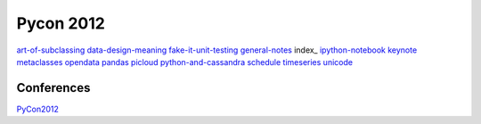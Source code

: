 ============
Pycon 2012
============

art-of-subclassing_
data-design-meaning_
fake-it-unit-testing_
general-notes_
index_
ipython-notebook_
keynote_
metaclasses_
opendata_
pandas_
picloud_
python-and-cassandra_
schedule_
timeseries_
unicode_

.. _art-of-subclassing: http://github.com/SeanThomasWilliams/notes/blob/master/PyCon2012/art-of-subclassing.rst
.. _data-design-meaning: http://github.com/SeanThomasWilliams/notes/blob/master/PyCon2012/data-design-meaning.rst
.. _fake-it-unit-testing: http://github.com/SeanThomasWilliams/notes/blob/master/PyCon2012/fake-it-unit-testing.rst
.. _ipython-notebook: http://github.com/SeanThomasWilliams/notes/blob/master/PyCon2012/ipython-notebook.rst
.. _keynote: http://github.com/SeanThomasWilliams/notes/blob/master/PyCon2012/keynote.rst
.. _metaclasses: http://github.com/SeanThomasWilliams/notes/blob/master/PyCon2012/metaclasses.rst
.. _opendata: http://github.com/SeanThomasWilliams/notes/blob/master/PyCon2012/opendata.rst
.. _pandas: http://github.com/SeanThomasWilliams/notes/blob/master/PyCon2012/pandas.rst
.. _picloud: http://github.com/SeanThomasWilliams/notes/blob/master/PyCon2012/picloud.rst
.. _python-and-cassandra: http://github.com/SeanThomasWilliams/notes/blob/master/PyCon2012/python-and-cassandra.rst
.. _schedule: http://github.com/SeanThomasWilliams/notes/blob/master/PyCon2012/schedule.rst
.. _general-notes: http://github.com/SeanThomasWilliams/notes/blob/master/PyCon2012/general-notes.rst
.. _timeseries: http://github.com/SeanThomasWilliams/notes/blob/master/PyCon2012/timeseries.rst
.. _unicode: http://github.com/SeanThomasWilliams/notes/blob/master/PyCon2012/unicode.rst

Conferences
============

PyCon2012_

.. _PyCon2012: http://github.com/SeanThomasWilliams/notes/blob/master/PyCon2012/index.rst


